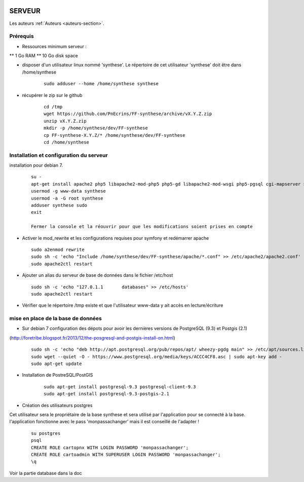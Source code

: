 .. image:: http://geotrek.fr/images/logo-pne.png
    :target: http://www.ecrins-parcnational.fr
    
=======
SERVEUR
=======

Les auteurs  :ref:`Auteurs <auteurs-section>`.


Prérequis
=========

* Ressources minimum serveur :

** 1 Go RAM
** 10 Go disk space

* disposer d'un utilisateur linux nommé 'synthese'. Le répertoire de cet utilisateur 'synthese' doit être dans /home/synthese

    :: 
    
        sudo adduser --home /home/synthese synthese


* récupérer le zip sur le github

    ::
    
        cd /tmp
        wget https://github.com/PnEcrins/FF-synthese/archive/vX.Y.Z.zip
        unzip vX.Y.Z.zip
        mkdir -p /home/synthese/dev/FF-synthese
        cp FF-synthese-X.Y.Z/* /home/synthese/dev/FF-synthese
        cd /home/synthese


Installation et configuration du serveur
========================================

installation pour debian 7.

  ::
  
    su - 
    apt-get install apache2 php5 libapache2-mod-php5 php5-gd libapache2-mod-wsgi php5-pgsql cgi-mapserver sudo gdal-bin
    usermod -g www-data synthese
    usermod -a -G root synthese
    adduser synthese sudo
    exit
    
    Fermer la console et la réouvrir pour que les modifications soient prises en compte
    
* Activer le mod_rewrite et les configurations requises pour symfony et redémarrer apache

  ::  
        
        sudo a2enmod rewrite
        sudo sh -c 'echo "Include /home/synthese/dev/FF-synthese/apache/*.conf" >> /etc/apache2/apache2.conf'
        sudo apache2ctl restart

* Ajouter un alias du serveur de base de données dans le fichier /etc/host

  ::  
        
        sudo sh -c 'echo "127.0.1.1       databases" >> /etc/hosts'
        sudo apache2ctl restart

* Vérifier que le répertoire /tmp existe et que l'utilisateur www-data y ait accès en lecture/écriture

mise en place de la base de données
===================================

* Sur debian 7 configuration des dépots pour avoir les dernières versions de PostgreSQL (9.3) et Postgis (2.1)
(http://foretribe.blogspot.fr/2013/12/the-posgresql-and-postgis-install-on.html)

  ::  
  
        sudo sh -c 'echo "deb http://apt.postgresql.org/pub/repos/apt/ wheezy-pgdg main" >> /etc/apt/sources.list'
        sudo wget --quiet -O - https://www.postgresql.org/media/keys/ACCC4CF8.asc | sudo apt-key add -
        sudo apt-get update

* Installation de PostreSQL/PostGIS 

    ::
    
        sudo apt-get install postgresql-9.3 postgresql-client-9.3
        sudo apt-get install postgresql-9.3-postgis-2.1
        

* Création des utilisateurs postgres

Cet utilisateur sera le propriétaire de la base synthese et sera utilisé par l'application pour se connecté à la base.
l'application fonctionne avec le pass 'monpassachanger' mais il est conseillé de l'adapter !

    ::
    
        su postgres
        psql
        CREATE ROLE cartopnx WITH LOGIN PASSWORD 'monpassachanger';
        CREATE ROLE cartoadmin WITH SUPERUSER LOGIN PASSWORD 'monpassachanger';
        \q
        
Voir la partie database dans la doc
        
